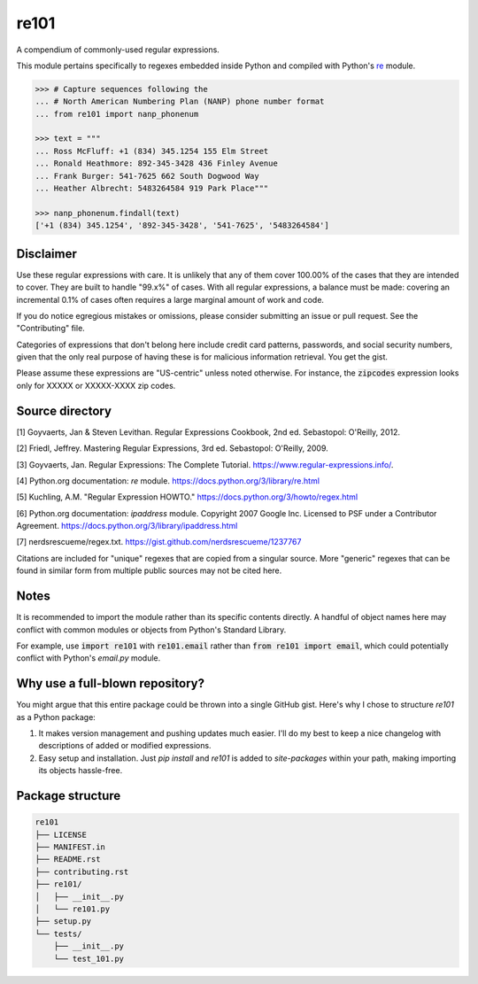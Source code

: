 =====
re101
=====

A compendium of commonly-used regular expressions.

This module pertains specifically to regexes embedded inside Python and compiled with Python's `re
<https://docs.python.org/3/library/re.html>`_ module.

.. code:: python

    >>> # Capture sequences following the
    ... # North American Numbering Plan (NANP) phone number format
    ... from re101 import nanp_phonenum

    >>> text = """
    ... Ross McFluff: +1 (834) 345.1254 155 Elm Street
    ... Ronald Heathmore: 892-345-3428 436 Finley Avenue
    ... Frank Burger: 541-7625 662 South Dogwood Way
    ... Heather Albrecht: 5483264584 919 Park Place"""

    >>> nanp_phonenum.findall(text)
    ['+1 (834) 345.1254', '892-345-3428', '541-7625', '5483264584']

----------
Disclaimer
----------

Use these regular expressions with care.  It is unlikely that any of them cover 100.00% of the cases that they are intended to cover.  They are built to handle "99.x%" of cases.  With all regular expressions, a balance must be made: covering an incremental 0.1% of cases often requires a large marginal amount of work and code.

If you do notice egregious mistakes or omissions, please consider submitting an issue or pull request.  See the "Contributing" file.

Categories of expressions that don't belong here include credit card patterns, passwords, and social security numbers, given that the only real purpose of having these is for malicious information retrieval.  You get the gist.

Please assume these expressions are "US-centric" unless noted otherwise.  For instance, the :code:`zipcodes` expression looks only for XXXXX or XXXXX-XXXX zip codes.

----------------
Source directory
----------------

[1]     Goyvaerts, Jan & Steven Levithan.  Regular Expressions Cookbook, 2nd ed.  Sebastopol: O'Reilly, 2012.

[2]     Friedl, Jeffrey.  Mastering Regular Expressions, 3rd ed.  Sebastopol: O'Reilly, 2009.

[3]     Goyvaerts, Jan.  Regular Expressions: The Complete Tutorial.  https://www.regular-expressions.info/.

[4]     Python.org documentation: `re` module.  https://docs.python.org/3/library/re.html

[5]     Kuchling, A.M.  "Regular Expression HOWTO."  https://docs.python.org/3/howto/regex.html

[6]     Python.org documentation: `ipaddress` module.  Copyright 2007 Google Inc.  Licensed to PSF under a Contributor Agreement.  https://docs.python.org/3/library/ipaddress.html

[7]     nerdsrescueme/regex.txt.  https://gist.github.com/nerdsrescueme/1237767

Citations are included for "unique" regexes that are copied from a singular source.  More "generic" regexes that can be found in similar form from multiple public sources may not be cited here.

-----
Notes
-----

It is recommended to import the module rather than its specific contents directly.  A handful of object names here may conflict with common modules or objects from Python's Standard Library.

For example, use :code:`import re101` with :code:`re101.email` rather than :code:`from re101 import email`, which could potentially conflict with Python's `email.py` module.

--------------------------------
Why use a full-blown repository?
--------------------------------

You might argue that this entire package could be thrown into a single GitHub gist.  Here's why I chose to structure `re101` as a Python package:

1. It makes version management and pushing updates much easier.  I'll do my best to keep a nice changelog with descriptions of added or modified expressions.
2. Easy setup and installation.  Just `pip install` and `re101` is added to `site-packages` within your path, making importing its objects hassle-free.

-----------------
Package structure
-----------------

.. code::

    re101
    ├── LICENSE
    ├── MANIFEST.in
    ├── README.rst
    ├── contributing.rst
    ├── re101/
    │   ├── __init__.py
    │   └── re101.py
    ├── setup.py
    └── tests/
        ├── __init__.py
        └── test_101.py
